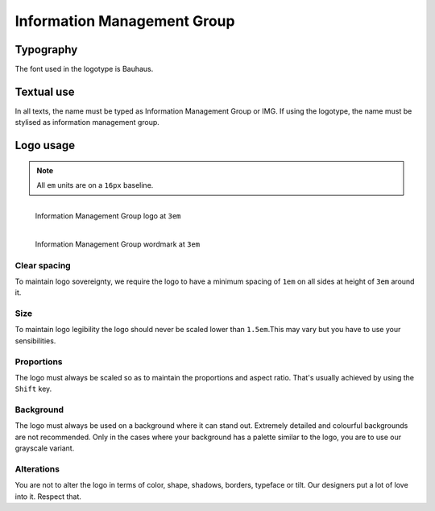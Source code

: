 Information Management Group
============================

Typography
----------

The font used in the logotype is Bauhaus.

Textual use
-----------

In all texts, the name must be typed as Information Management Group or IMG. If
using the logotype, the name must be stylised as information management group.

Logo usage
----------

.. note::

  All ``em`` units are on a ``16px`` baseline.

.. figure:: /_static/maintainers/logo.svg
  :figwidth: 100%
  :height: 48px
  :align: left
  :alt: Information Management Group logo

  Information Management Group logo at ``3em``

.. figure:: /_static/maintainers/wordmark.svg
  :figwidth: 100%
  :height: 48px
  :align: left
  :alt: Information Management Group wordmark

  Information Management Group wordmark at ``3em``

Clear spacing
+++++++++++++

To maintain logo sovereignty, we require the logo to have a minimum spacing 
of ``1em`` on all sides at height of ``3em`` around it.

Size
++++

To maintain logo legibility the logo should never be scaled lower than 
``1.5em``.This may vary but you have to use your sensibilities.

Proportions
+++++++++++

The logo must always be scaled so as to maintain the proportions and aspect 
ratio. That's usually achieved by using the ``Shift`` key.

Background
++++++++++

The logo must always be used on a background where it can stand out. Extremely
detailed and colourful backgrounds are not recommended. Only in the cases where
your background has a palette similar to the logo, you are to use our grayscale
variant.

Alterations
+++++++++++

You are not to alter the logo in terms of color, shape, shadows, borders, 
typeface or tilt. Our designers put a lot of love into it. Respect that.
